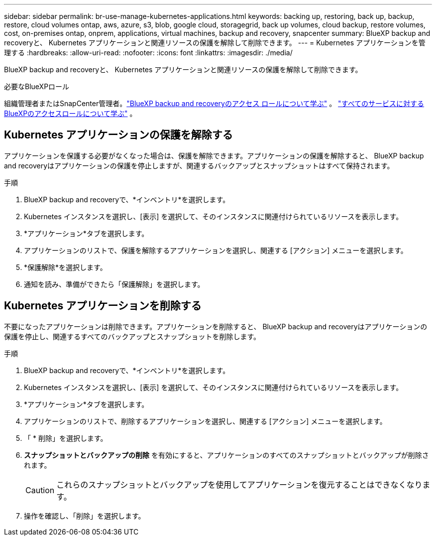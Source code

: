 ---
sidebar: sidebar 
permalink: br-use-manage-kubernetes-applications.html 
keywords: backing up, restoring, back up, backup, restore, cloud volumes ontap, aws, azure, s3, blob, google cloud, storagegrid, back up volumes, cloud backup, restore volumes, cost, on-premises ontap, onprem, applications, virtual machines, backup and recovery, snapcenter 
summary: BlueXP backup and recoveryと、 Kubernetes アプリケーションと関連リソースの保護を解除して削除できます。 
---
= Kubernetes アプリケーションを管理する
:hardbreaks:
:allow-uri-read: 
:nofooter: 
:icons: font
:linkattrs: 
:imagesdir: ./media/


[role="lead"]
BlueXP backup and recoveryと、 Kubernetes アプリケーションと関連リソースの保護を解除して削除できます。

.必要なBlueXPロール
組織管理者またはSnapCenter管理者。link:reference-roles.html["BlueXP backup and recoveryのアクセス ロールについて学ぶ"] 。  https://docs.netapp.com/us-en/bluexp-setup-admin/reference-iam-predefined-roles.html["すべてのサービスに対するBlueXPのアクセスロールについて学ぶ"^] 。



== Kubernetes アプリケーションの保護を解除する

アプリケーションを保護する必要がなくなった場合は、保護を解除できます。アプリケーションの保護を解除すると、 BlueXP backup and recoveryはアプリケーションの保護を停止しますが、関連するバックアップとスナップショットはすべて保持されます。

.手順
. BlueXP backup and recoveryで、*インベントリ*を選択します。
. Kubernetes インスタンスを選択し、[表示] を選択して、そのインスタンスに関連付けられているリソースを表示します。
. *アプリケーション*タブを選択します。
. アプリケーションのリストで、保護を解除するアプリケーションを選択し、関連する [アクション] メニューを選択します。
. *保護解除*を選択します。
. 通知を読み、準備ができたら「保護解除」を選択します。




== Kubernetes アプリケーションを削除する

不要になったアプリケーションは削除できます。アプリケーションを削除すると、 BlueXP backup and recoveryはアプリケーションの保護を停止し、関連するすべてのバックアップとスナップショットを削除します。

.手順
. BlueXP backup and recoveryで、*インベントリ*を選択します。
. Kubernetes インスタンスを選択し、[表示] を選択して、そのインスタンスに関連付けられているリソースを表示します。
. *アプリケーション*タブを選択します。
. アプリケーションのリストで、削除するアプリケーションを選択し、関連する [アクション] メニューを選択します。
. 「 * 削除」を選択します。
. *スナップショットとバックアップの削除* を有効にすると、アプリケーションのすべてのスナップショットとバックアップが削除されます。
+

CAUTION: これらのスナップショットとバックアップを使用してアプリケーションを復元することはできなくなります。

. 操作を確認し、「削除」を選択します。

